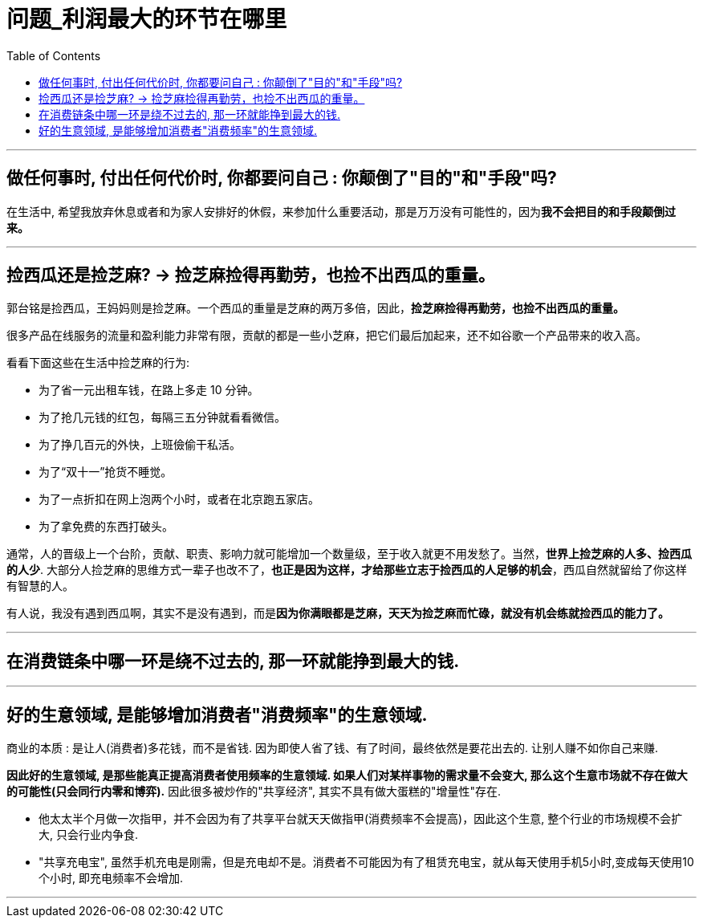 
= 问题_利润最大的环节在哪里
:toc:

---

== 做任何事时, 付出任何代价时, 你都要问自己 : 你颠倒了"目的"和"手段"吗?

在生活中, 希望我放弃休息或者和为家人安排好的休假，来参加什么重要活动，那是万万没有可能性的，因为**我不会把目的和手段颠倒过来。**

---

== 捡西瓜还是捡芝麻? -> 捡芝麻捡得再勤劳，也捡不出西瓜的重量。

郭台铭是捡西瓜，王妈妈则是捡芝麻。一个西瓜的重量是芝麻的两万多倍，因此，*捡芝麻捡得再勤劳，也捡不出西瓜的重量。*

很多产品在线服务的流量和盈利能力非常有限，贡献的都是一些小芝麻，把它们最后加起来，还不如谷歌一个产品带来的收入高。


看看下面这些在生活中捡芝麻的行为:

- 为了省一元出租车钱，在路上多走 10 分钟。
- 为了抢几元钱的红包，每隔三五分钟就看看微信。
- 为了挣几百元的外快，上班儉偷干私活。
- 为了“双十一”抢货不睡觉。
- 为了一点折扣在网上泡两个小时，或者在北京跑五家店。
- 为了拿免费的东西打破头。


通常，人的晋级上一个台阶，贡献、职责、影响力就可能增加一个数量级，至于收入就更不用发愁了。当然，*世界上捡芝麻的人多、捡西瓜的人少*. 大部分人捡芝麻的思维方式一辈子也改不了，*也正是因为这样，才给那些立志于捡西瓜的人足够的机会*，西瓜自然就留给了你这样有智慧的人。

有人说，我没有遇到西瓜啊，其实不是没有遇到，而是**因为你满眼都是芝麻，天天为捡芝麻而忙碌，就没有机会练就捡西瓜的能力了。**




---

== 在消费链条中哪一环是绕不过去的, 那一环就能挣到最大的钱.

---

== 好的生意领域, 是能够增加消费者"消费频率"的生意领域.

商业的本质 : 是让人(消费者)多花钱，而不是省钱. 因为即使人省了钱、有了时间，最终依然是要花出去的. 让别人赚不如你自己来赚.

*因此好的生意领域, 是那些能真正提高消费者使用频率的生意领域. 如果人们对某样事物的需求量不会变大, 那么这个生意市场就不存在做大的可能性(只会同行内零和博弈).*
因此很多被炒作的"共享经济", 其实不具有做大蛋糕的"增量性"存在.

- 他太太半个月做一次指甲，并不会因为有了共享平台就天天做指甲(消费频率不会提高)，因此这个生意, 整个行业的市场规模不会扩大, 只会行业内争食.

-  "共享充电宝", 虽然手机充电是刚需，但是充电却不是。消费者不可能因为有了租赁充电宝，就从每天使用手机5小时,变成每天使用10个小时, 即充电频率不会增加.

---




